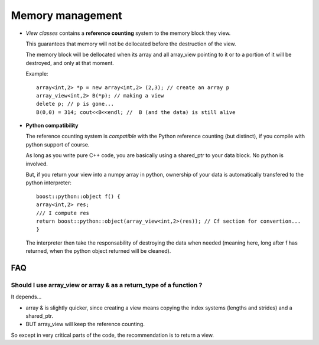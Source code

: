 Memory management
========================

.. highlight:: c

* `View classes` contains a **reference counting** system to the memory block they view.
  
  This guarantees that memory will not be dellocated before the destruction of the view.
  
  The memory block will be dellocated when its array and all array_view
  pointing to it or to a portion of it will be destroyed, and only at that moment.

  Example::

   array<int,2> *p = new array<int,2> (2,3); // create an array p
   array_view<int,2> B(*p); // making a view
   delete p; // p is gone...
   B(0,0) = 314; cout<<B<<endl; //  B (and the data) is still alive

* **Python compatibility**
  
  The reference counting system is *compatible* with the Python reference counting (but distinct),
  if you compile with python support of course.

  As long as you write pure C++ code, you are basically using a shared_ptr to your data block.
  No python is involved.

  But, if you return your view into a numpy array in python, ownership of your data 
  is automatically transfered to the python interpreter::

   boost::python::object f() { 
   array<int,2> res; 
   /// I compute res
   return boost::python::object(array_view<int,2>(res)); // Cf section for convertion...
   }

  The interpreter then take the responsability of destroying the data when needed (meaning here, long after f has returned,
  when the python object returned will be cleaned).

  
FAQ
------

Should I use array_view or array & as a return_type of a function ?
^^^^^^^^^^^^^^^^^^^^^^^^^^^^^^^^^^^^^^^^^^^^^^^^^^^^^^^^^^^^^^^^^^^^^^^^^^^^

It depends...

* array & is slightly quicker, since creating a view means copying the index systems (lengths and strides) 
  and a shared_ptr.
* BUT array_view will keep the reference counting.

So except in very critical parts of the code, the recommendation is to return a view.




